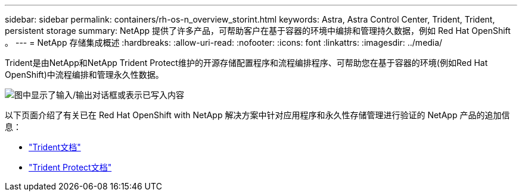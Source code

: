---
sidebar: sidebar 
permalink: containers/rh-os-n_overview_storint.html 
keywords: Astra, Astra Control Center, Trident, Trident, persistent storage 
summary: NetApp 提供了许多产品，可帮助客户在基于容器的环境中编排和管理持久数据，例如 Red Hat OpenShift 。 
---
= NetApp 存储集成概述
:hardbreaks:
:allow-uri-read: 
:nofooter: 
:icons: font
:linkattrs: 
:imagesdir: ../media/


[role="lead"]
Trident是由NetApp和NetApp Trident Protect维护的开源存储配置程序和流程编排程序、可帮助您在基于容器的环境(例如Red Hat OpenShift)中流程编排和管理永久性数据。

image:redhat_openshift_image108.png["图中显示了输入/输出对话框或表示已写入内容"]

以下页面介绍了有关已在 Red Hat OpenShift with NetApp 解决方案中针对应用程序和永久性存储管理进行验证的 NetApp 产品的追加信息：

* link:https://docs.netapp.com/us-en/trident/["Trident文档"]
* link:https://docs.netapp.com/us-en/trident/trident-protect/learn-about-trident-protect.html["Trident Protect文档"]

